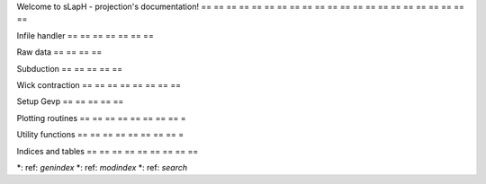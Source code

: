 .. sLapH - projection documentation master file, created by
    sphinx - quickstart on Sun Dec 10 13: 07: 30 2017.
    You can adapt this file completely to your liking, but it should at least
    contain the root `toctree` directive.

Welcome to sLapH - projection's documentation!
== == == == == == == == == == == == == == == == == == == == == ==

.. toctree: :
    : maxdepth: 2
    : caption: Contents:

.. Main
    == ==
    .. automodule: : analyse

Infile handler
== == == == == == ==

.. automodule: : infile_handler
    : members:

Raw data
== == == ==

.. automodule: : raw_data_lookup_p
    : members:
.. automodule: : raw_data
    : members:

Subduction
== == == == ==

.. automodule: : subduction
    : members:

Wick contraction
== == == == == == == ==

.. automodule: : wick
    : members:

Setup Gevp
== == == == ==

.. automodule: : setup_gevp
    : members:

Plotting routines
== == == == == == == == =

.. automodule: : plot.py
    : members:

Utility functions
== == == == == == == == =

.. automodule: : utils
    : members:

Indices and tables
== == == == == == == == ==

*: ref: `genindex`
*: ref: `modindex`
*: ref: `search`
